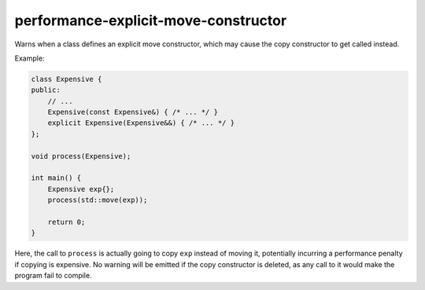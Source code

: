 .. title:: clang-tidy - performance-explicit-move-constructor

performance-explicit-move-constructor
=====================================

Warns when a class defines an explicit move constructor, which may cause
the copy constructor to get called instead.

Example:

.. code-block:: c++

    class Expensive {
    public:
        // ...
        Expensive(const Expensive&) { /* ... */ }
        explicit Expensive(Expensive&&) { /* ... */ }
    };

    void process(Expensive);

    int main() {
        Expensive exp{};
        process(std::move(exp));

        return 0;
    }

Here, the call to ``process`` is actually going to copy ``exp`` instead of
moving it, potentially incurring a performance penalty if copying is expensive.
No warning will be emitted if the copy constructor is deleted, as any call to
it would make the program fail to compile.